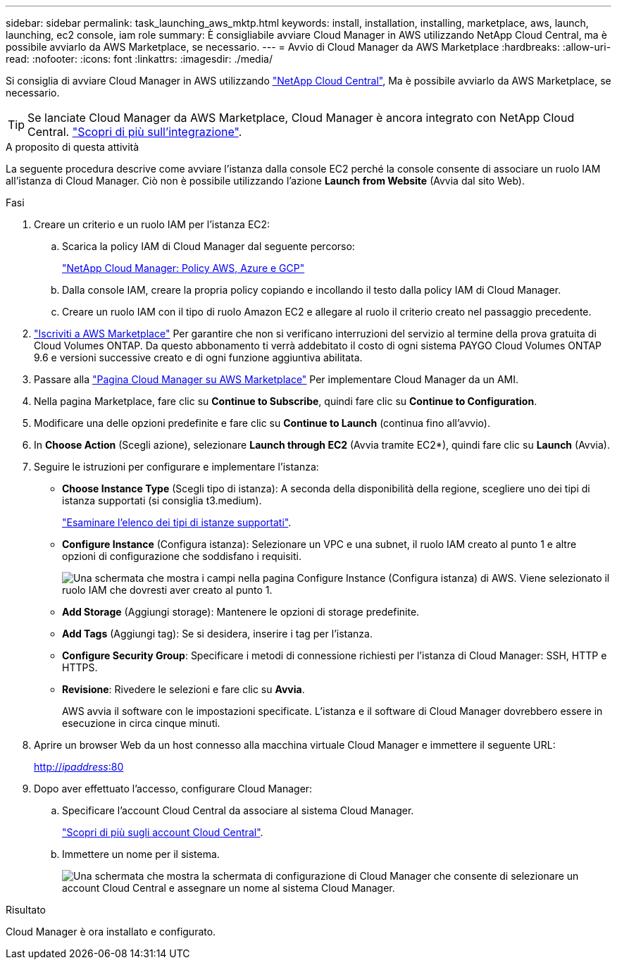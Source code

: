 ---
sidebar: sidebar 
permalink: task_launching_aws_mktp.html 
keywords: install, installation, installing, marketplace, aws, launch, launching, ec2 console, iam role 
summary: È consigliabile avviare Cloud Manager in AWS utilizzando NetApp Cloud Central, ma è possibile avviarlo da AWS Marketplace, se necessario. 
---
= Avvio di Cloud Manager da AWS Marketplace
:hardbreaks:
:allow-uri-read: 
:nofooter: 
:icons: font
:linkattrs: 
:imagesdir: ./media/


[role="lead"]
Si consiglia di avviare Cloud Manager in AWS utilizzando https://cloud.netapp.com["NetApp Cloud Central"^], Ma è possibile avviarlo da AWS Marketplace, se necessario.


TIP: Se lanciate Cloud Manager da AWS Marketplace, Cloud Manager è ancora integrato con NetApp Cloud Central. link:concept_cloud_central.html["Scopri di più sull'integrazione"].

.A proposito di questa attività
La seguente procedura descrive come avviare l'istanza dalla console EC2 perché la console consente di associare un ruolo IAM all'istanza di Cloud Manager. Ciò non è possibile utilizzando l'azione *Launch from Website* (Avvia dal sito Web).

.Fasi
. Creare un criterio e un ruolo IAM per l'istanza EC2:
+
.. Scarica la policy IAM di Cloud Manager dal seguente percorso:
+
https://mysupport.netapp.com/cloudontap/iampolicies["NetApp Cloud Manager: Policy AWS, Azure e GCP"^]

.. Dalla console IAM, creare la propria policy copiando e incollando il testo dalla policy IAM di Cloud Manager.
.. Creare un ruolo IAM con il tipo di ruolo Amazon EC2 e allegare al ruolo il criterio creato nel passaggio precedente.


. https://aws.amazon.com/marketplace/pp/B07QX2QLXX["Iscriviti a AWS Marketplace"^] Per garantire che non si verificano interruzioni del servizio al termine della prova gratuita di Cloud Volumes ONTAP. Da questo abbonamento ti verrà addebitato il costo di ogni sistema PAYGO Cloud Volumes ONTAP 9.6 e versioni successive creato e di ogni funzione aggiuntiva abilitata.
. Passare alla https://aws.amazon.com/marketplace/pp/B018REK8QG["Pagina Cloud Manager su AWS Marketplace"^] Per implementare Cloud Manager da un AMI.
. Nella pagina Marketplace, fare clic su *Continue to Subscribe*, quindi fare clic su *Continue to Configuration*.
. Modificare una delle opzioni predefinite e fare clic su *Continue to Launch* (continua fino all'avvio).
. In *Choose Action* (Scegli azione), selezionare *Launch through EC2* (Avvia tramite EC2*), quindi fare clic su *Launch* (Avvia).
. Seguire le istruzioni per configurare e implementare l'istanza:
+
** *Choose Instance Type* (Scegli tipo di istanza): A seconda della disponibilità della regione, scegliere uno dei tipi di istanza supportati (si consiglia t3.medium).
+
link:reference_cloud_mgr_reqs.html["Esaminare l'elenco dei tipi di istanze supportati"].

** *Configure Instance* (Configura istanza): Selezionare un VPC e una subnet, il ruolo IAM creato al punto 1 e altre opzioni di configurazione che soddisfano i requisiti.
+
image:screenshot_aws_iam_role.gif["Una schermata che mostra i campi nella pagina Configure Instance (Configura istanza) di AWS. Viene selezionato il ruolo IAM che dovresti aver creato al punto 1."]

** *Add Storage* (Aggiungi storage): Mantenere le opzioni di storage predefinite.
** *Add Tags* (Aggiungi tag): Se si desidera, inserire i tag per l'istanza.
** *Configure Security Group*: Specificare i metodi di connessione richiesti per l'istanza di Cloud Manager: SSH, HTTP e HTTPS.
** *Revisione*: Rivedere le selezioni e fare clic su *Avvia*.
+
AWS avvia il software con le impostazioni specificate. L'istanza e il software di Cloud Manager dovrebbero essere in esecuzione in circa cinque minuti.



. Aprire un browser Web da un host connesso alla macchina virtuale Cloud Manager e immettere il seguente URL:
+
http://_ipaddress_:80[]

. Dopo aver effettuato l'accesso, configurare Cloud Manager:
+
.. Specificare l'account Cloud Central da associare al sistema Cloud Manager.
+
link:concept_cloud_central_accounts.html["Scopri di più sugli account Cloud Central"].

.. Immettere un nome per il sistema.
+
image:screenshot_set_up_cloud_manager.gif["Una schermata che mostra la schermata di configurazione di Cloud Manager che consente di selezionare un account Cloud Central e assegnare un nome al sistema Cloud Manager."]





.Risultato
Cloud Manager è ora installato e configurato.
